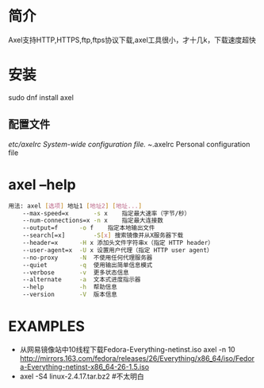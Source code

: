 * 简介
  Axel支持HTTP,HTTPS,ftp,ftps协议下载,axel工具很小，才十几k，下载速度超快
* 安装
  sudo dnf install axel
** 配置文件
   /etc/axelrc   System-wide configuration file.
   ~/.axelrc     Personal configuration file
* axel --help
  #+begin_src bash
    用法: axel [选项] 地址1 [地址2] [地址...]
        --max-speed=x		-s x	指定最大速率（字节/秒）
        --num-connections=x	-n x	指定最大连接数
        --output=f		-o f	指定本地输出文件
        --search[=x]		-S[x] 搜索镜像并从X服务器下载
        --header=x      -H x 添加头文件字符串x（指定 HTTP header）
        --user-agent=x  -U x 设置用户代理（指定 HTTP user agent）
        --no-proxy		-N	不使用任何代理服务器
        --quiet			-q	使用输出简单信息模式
        --verbose		-v	更多状态信息
        --alternate		-a	文本式进度指示器
        --help			-h	帮助信息
        --version		-V	版本信息
  #+end_src
* EXAMPLES
  + 从网易镜像站中10线程下载Fedora-Everything-netinst.iso
    axel -n 10  http://mirrors.163.com/fedora/releases/26/Everything/x86_64/iso/Fedora-Everything-netinst-x86_64-26-1.5.iso
  +
    axel -S4 linux-2.4.17.tar.bz2 #不太明白
